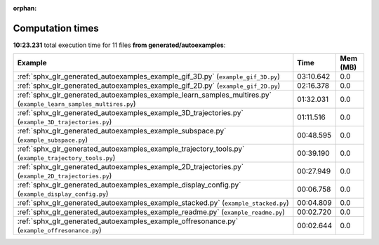 
:orphan:

.. _sphx_glr_generated_autoexamples_sg_execution_times:


Computation times
=================
**10:23.231** total execution time for 11 files **from generated/autoexamples**:

.. container::

  .. raw:: html

    <style scoped>
    <link href="https://cdnjs.cloudflare.com/ajax/libs/twitter-bootstrap/5.3.0/css/bootstrap.min.css" rel="stylesheet" />
    <link href="https://cdn.datatables.net/1.13.6/css/dataTables.bootstrap5.min.css" rel="stylesheet" />
    </style>
    <script src="https://code.jquery.com/jquery-3.7.0.js"></script>
    <script src="https://cdn.datatables.net/1.13.6/js/jquery.dataTables.min.js"></script>
    <script src="https://cdn.datatables.net/1.13.6/js/dataTables.bootstrap5.min.js"></script>
    <script type="text/javascript" class="init">
    $(document).ready( function () {
        $('table.sg-datatable').DataTable({order: [[1, 'desc']]});
    } );
    </script>

  .. list-table::
   :header-rows: 1
   :class: table table-striped sg-datatable

   * - Example
     - Time
     - Mem (MB)
   * - :ref:`sphx_glr_generated_autoexamples_example_gif_3D.py` (``example_gif_3D.py``)
     - 03:10.642
     - 0.0
   * - :ref:`sphx_glr_generated_autoexamples_example_gif_2D.py` (``example_gif_2D.py``)
     - 02:16.378
     - 0.0
   * - :ref:`sphx_glr_generated_autoexamples_example_learn_samples_multires.py` (``example_learn_samples_multires.py``)
     - 01:32.031
     - 0.0
   * - :ref:`sphx_glr_generated_autoexamples_example_3D_trajectories.py` (``example_3D_trajectories.py``)
     - 01:11.516
     - 0.0
   * - :ref:`sphx_glr_generated_autoexamples_example_subspace.py` (``example_subspace.py``)
     - 00:48.595
     - 0.0
   * - :ref:`sphx_glr_generated_autoexamples_example_trajectory_tools.py` (``example_trajectory_tools.py``)
     - 00:39.190
     - 0.0
   * - :ref:`sphx_glr_generated_autoexamples_example_2D_trajectories.py` (``example_2D_trajectories.py``)
     - 00:27.949
     - 0.0
   * - :ref:`sphx_glr_generated_autoexamples_example_display_config.py` (``example_display_config.py``)
     - 00:06.758
     - 0.0
   * - :ref:`sphx_glr_generated_autoexamples_example_stacked.py` (``example_stacked.py``)
     - 00:04.809
     - 0.0
   * - :ref:`sphx_glr_generated_autoexamples_example_readme.py` (``example_readme.py``)
     - 00:02.720
     - 0.0
   * - :ref:`sphx_glr_generated_autoexamples_example_offresonance.py` (``example_offresonance.py``)
     - 00:02.644
     - 0.0

